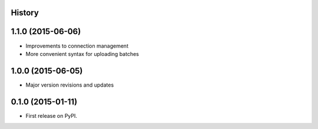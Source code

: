 .. :changelog:

History
-------

1.1.0 (2015-06-06)
---------------------

* Improvements to connection management
* More convenient syntax for uploading batches

1.0.0 (2015-06-05)
---------------------

* Major version revisions and updates

0.1.0 (2015-01-11)
---------------------

* First release on PyPI.
